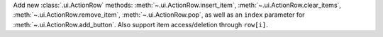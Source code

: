 Add new :class:`.ui.ActionRow` methods: :meth:`~.ui.ActionRow.insert_item`, :meth:`~.ui.ActionRow.clear_items`, :meth:`~.ui.ActionRow.remove_item`, :meth:`~.ui.ActionRow.pop`, as well as an ``index`` parameter for :meth:`~.ui.ActionRow.add_button`.
Also support item access/deletion through ``row[i]``.
